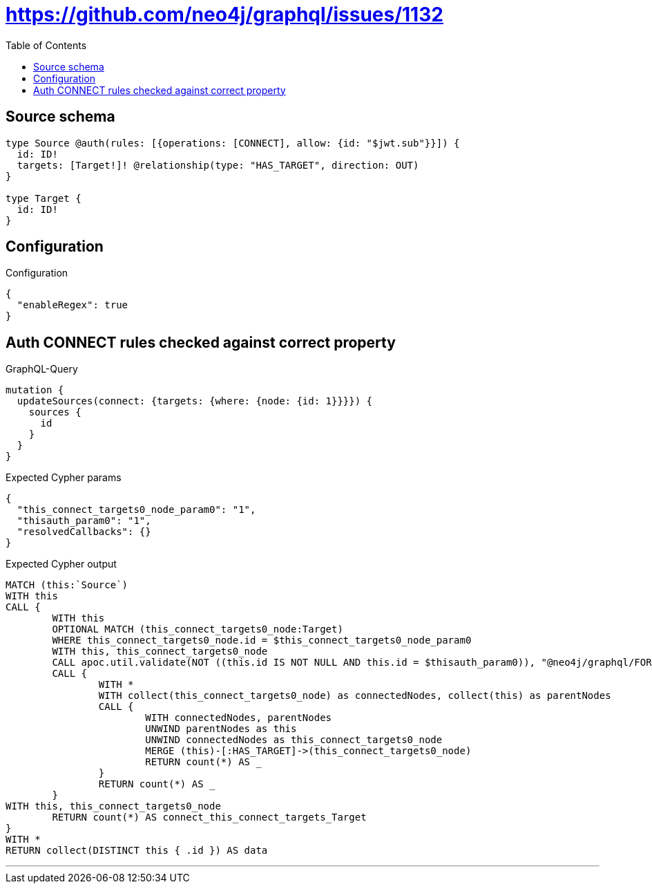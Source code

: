:toc:

= https://github.com/neo4j/graphql/issues/1132

== Source schema

[source,graphql,schema=true]
----
type Source @auth(rules: [{operations: [CONNECT], allow: {id: "$jwt.sub"}}]) {
  id: ID!
  targets: [Target!]! @relationship(type: "HAS_TARGET", direction: OUT)
}

type Target {
  id: ID!
}
----

== Configuration

.Configuration
[source,json,schema-config=true]
----
{
  "enableRegex": true
}
----
== Auth CONNECT rules checked against correct property

.GraphQL-Query
[source,graphql]
----
mutation {
  updateSources(connect: {targets: {where: {node: {id: 1}}}}) {
    sources {
      id
    }
  }
}
----

.Expected Cypher params
[source,json]
----
{
  "this_connect_targets0_node_param0": "1",
  "thisauth_param0": "1",
  "resolvedCallbacks": {}
}
----

.Expected Cypher output
[source,cypher]
----
MATCH (this:`Source`)
WITH this
CALL {
	WITH this
	OPTIONAL MATCH (this_connect_targets0_node:Target)
	WHERE this_connect_targets0_node.id = $this_connect_targets0_node_param0
	WITH this, this_connect_targets0_node
	CALL apoc.util.validate(NOT ((this.id IS NOT NULL AND this.id = $thisauth_param0)), "@neo4j/graphql/FORBIDDEN", [0])
	CALL {
		WITH *
		WITH collect(this_connect_targets0_node) as connectedNodes, collect(this) as parentNodes
		CALL {
			WITH connectedNodes, parentNodes
			UNWIND parentNodes as this
			UNWIND connectedNodes as this_connect_targets0_node
			MERGE (this)-[:HAS_TARGET]->(this_connect_targets0_node)
			RETURN count(*) AS _
		}
		RETURN count(*) AS _
	}
WITH this, this_connect_targets0_node
	RETURN count(*) AS connect_this_connect_targets_Target
}
WITH *
RETURN collect(DISTINCT this { .id }) AS data
----

'''

